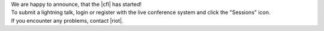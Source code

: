.. title: Call for Lightning Talks starts!
.. slug: call-for-lightning-talks-starts
.. date: 2018-05-25 19:59:28 UTC+02:00
.. tags: 
.. category: 
.. link: 
.. description: 
.. type: text

| We are happy to announce, that the |cfl| has started!
| To submit a lightning talk, login or register with the live conference system and click the "Sessions" icon.
| If you encounter any problems, contact |riot|.


.. |cfl| raw:: html

  <a href="https://live.linuxaudio.org/#!/sessions" target="_blank">call for Lightning Talks</a>

.. |riot| raw:: html

  <a href="mailto://riot@c-base.org">riot@c-base.org</a>

